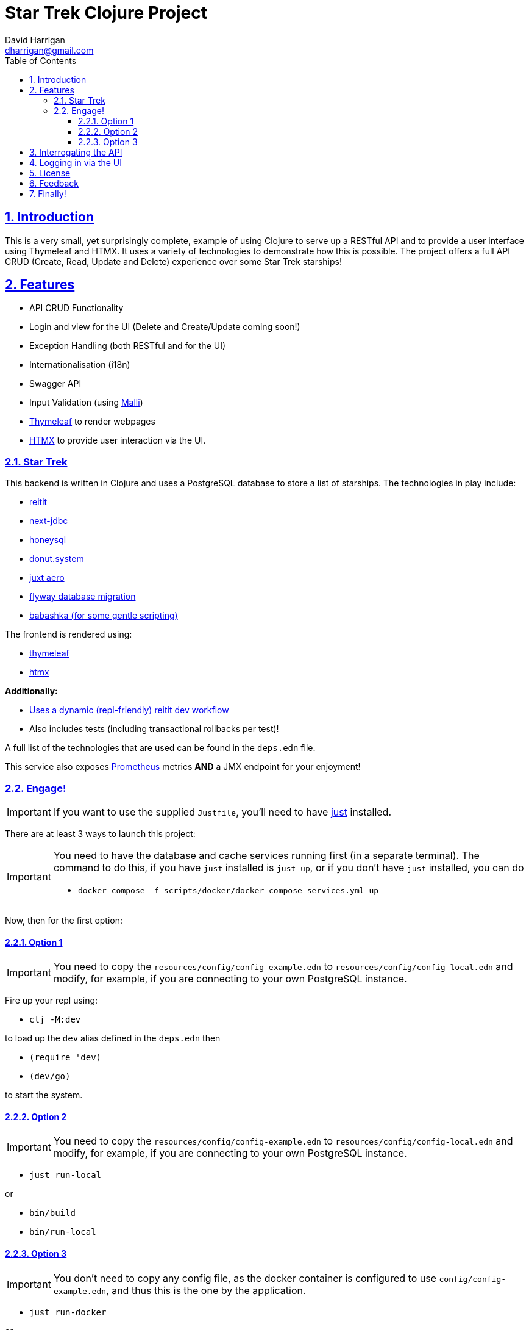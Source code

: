 = Star Trek Clojure Project
:author: David Harrigan
:email: dharrigan@gmail.com
:docinfo: true
:doctype: book
:icons: font
:numbered:
:sectlinks:
:sectnums:
:setanchors:
:source-highlighter: highlightjs
:toc:
:toclevels: 5

ifdef::env-github[]
:tip-caption: :bulb:
:note-caption: :information_source:
:important-caption: :heavy_exclamation_mark:
:caution-caption: :fire:
:warning-caption: :warning:
endif::[]

== Introduction

This is a very small, yet surprisingly complete, example of using Clojure to
serve up a RESTful API and to provide a user interface using Thymeleaf and
HTMX. It uses a variety of technologies to demonstrate how this is possible.
The project offers a full API CRUD (Create, Read, Update and Delete)
experience over some Star Trek starships!

== Features

* API CRUD Functionality
* Login and view for the UI (Delete and Create/Update coming soon!)
* Exception Handling (both RESTful and for the UI)
* Internationalisation (i18n)
* Swagger API
* Input Validation (using https://github.com/metosin/malli[Malli])
* https://www.thymeleaf.org[Thymeleaf] to render webpages
* https://htmx.org[HTMX] to provide user interaction via the UI.

=== Star Trek

This backend is written in Clojure and uses a PostgreSQL database to store a
list of starships. The technologies in play include:

* https://github.com/metosin/reitit[reitit]
* https://github.com/seancorfield/next-jdbc[next-jdbc]
* https://github.com/seancorfield/honeysql[honeysql]
* https://github.com/donut-power/system[donut.system]
* https://github.com/juxt/aero[juxt aero]
* https://github.com/flyway/flyway[flyway database migration]
* https://babashka.org/[babashka (for some gentle scripting)]

The frontend is rendered using:

* https://www.thymeleaf.org/[thymeleaf]
* https://www.htmx.org[htmx]

*Additionally:*

* https://cljdoc.org/d/metosin/reitit/0.5.18/doc/advanced/dev-workflow[Uses a dynamic (repl-friendly) reitit dev workflow]
* Also includes tests (including transactional rollbacks per test)!

A full list of the technologies that are used can be found in the `deps.edn`
file.

This service also exposes
https://prometheus.io/docs/introduction/overview/[Prometheus] metrics *AND* a
JMX endpoint for your enjoyment!

=== Engage!

[IMPORTANT]
====
If you want to use the supplied `Justfile`, you'll need to have
https://github.com/casey/just/blob/master/justfile[just] installed.
====

There are at least 3 ways to launch this project:

[IMPORTANT]
====
You need to have the database and cache services running first (in
a separate terminal). The command to do this, if you have `just` installed is
`just up`, or if you don't have `just` installed, you can do

* `docker compose -f scripts/docker/docker-compose-services.yml up`
====

Now, then for the first option:

==== Option 1

[IMPORTANT]
====
You need to copy the `resources/config/config-example.edn` to
`resources/config/config-local.edn` and modify, for example, if you are
connecting to your own PostgreSQL instance.
====

Fire up your repl using:

* `clj -M:dev`

to load up the `dev` alias defined in the `deps.edn` then

* `(require 'dev)`
* `(dev/go)`

to start the system.

==== Option 2

[IMPORTANT]
====
You need to copy the `resources/config/config-example.edn` to
`resources/config/config-local.edn` and modify, for example, if you are
connecting to your own PostgreSQL instance.
====

* `just run-local`

or

* `bin/build`
* `bin/run-local`

==== Option 3

[IMPORTANT]
====
You don't need to copy any config file, as the docker container is configured
to use `config/config-example.edn`, and thus this is the one by the
application.
====

* `just run-docker`

or

* `bin/build`
* `bin/imagify`
* `bin/run-docker`

== Interrogating the API

Once the service is up and running (and listening by default on port 8080),
there are a few examples of interrogating the API to pull back some data. The
scripts can be found in `scripts/bb`.

[IMPORTANT]
====
You will need https://babashka.org/[Babashka] installed.
====

To run a script just execute them on the command line, i.e.,
`./find-all-starships.clj`

If you have https://github.com/borkdude/jet[jet] installed, you can convert
the EDN response to JSON like so:

`./find-all-starships.clj | jet -o json`

== Logging in via the UI

Open up a browser and visit `http://localhost:8080/` From that page, click on
the `login` link. The username and password has been pre-filled in for you.

== License

Find the full https://unlicense.org/[unlicense] in the `UNLICENSE` (and
`LICENSE`) file, but here's a snippet:

```
This is free and unencumbered software released into the public domain.

Anyone is free to copy, modify, publish, use, compile, sell, or
distribute this software, either in source code form or as a compiled
binary, for any purpose, commercial or non-commercial, and by any
means.
```

== Feedback

I welcome feedback. I can usually be found hanging out in the `#clojure-uk` or
`#clojure-europe` channels on https://clojurians.slack.com[Clojurians] Slack.
You can also email me if you wish :-)

== Finally!

*Live Long and Prosper!*
